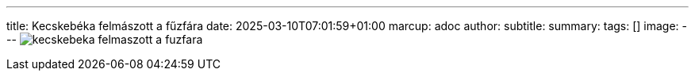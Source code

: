 ---
title: Kecskebéka felmászott a fűzfára
date: 2025-03-10T07:01:59+01:00
marcup: adoc
author:
subtitle:
summary: 
tags: []
image:
---
image:/images/zither/kecskebeka_felmaszott_a_fuzfara.svg[]
